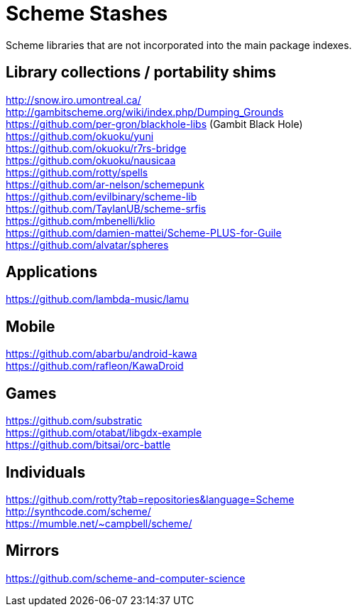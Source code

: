 # Scheme Stashes

Scheme libraries that are not incorporated into the main package indexes.

## Library collections / portability shims

http://snow.iro.umontreal.ca/ +
http://gambitscheme.org/wiki/index.php/Dumping_Grounds +
https://github.com/per-gron/blackhole-libs (Gambit Black Hole) +
https://github.com/okuoku/yuni +
https://github.com/okuoku/r7rs-bridge +
https://github.com/okuoku/nausicaa +
https://github.com/rotty/spells +
https://github.com/ar-nelson/schemepunk +
https://github.com/evilbinary/scheme-lib +
https://github.com/TaylanUB/scheme-srfis +
https://github.com/mbenelli/klio +
https://github.com/damien-mattei/Scheme-PLUS-for-Guile +
https://github.com/alvatar/spheres

## Applications

https://github.com/lambda-music/lamu

## Mobile

https://github.com/abarbu/android-kawa +
https://github.com/rafleon/KawaDroid

## Games

https://github.com/substratic +
https://github.com/otabat/libgdx-example +
https://github.com/bitsai/orc-battle

## Individuals

https://github.com/rotty?tab=repositories&language=Scheme +
http://synthcode.com/scheme/ +
https://mumble.net/~campbell/scheme/

## Mirrors

https://github.com/scheme-and-computer-science
